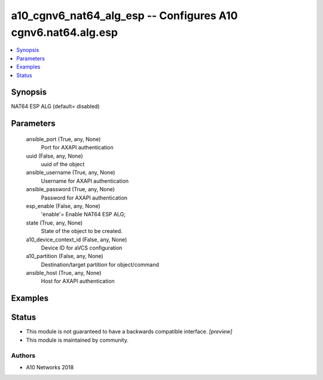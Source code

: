 .. _a10_cgnv6_nat64_alg_esp_module:


a10_cgnv6_nat64_alg_esp -- Configures A10 cgnv6.nat64.alg.esp
=============================================================

.. contents::
   :local:
   :depth: 1


Synopsis
--------

NAT64 ESP ALG (default= disabled)






Parameters
----------

  ansible_port (True, any, None)
    Port for AXAPI authentication


  uuid (False, any, None)
    uuid of the object


  ansible_username (True, any, None)
    Username for AXAPI authentication


  ansible_password (True, any, None)
    Password for AXAPI authentication


  esp_enable (False, any, None)
    'enable'= Enable NAT64 ESP ALG;


  state (True, any, None)
    State of the object to be created.


  a10_device_context_id (False, any, None)
    Device ID for aVCS configuration


  a10_partition (False, any, None)
    Destination/target partition for object/command


  ansible_host (True, any, None)
    Host for AXAPI authentication









Examples
--------

.. code-block:: yaml+jinja

    





Status
------




- This module is not guaranteed to have a backwards compatible interface. *[preview]*


- This module is maintained by community.



Authors
~~~~~~~

- A10 Networks 2018

